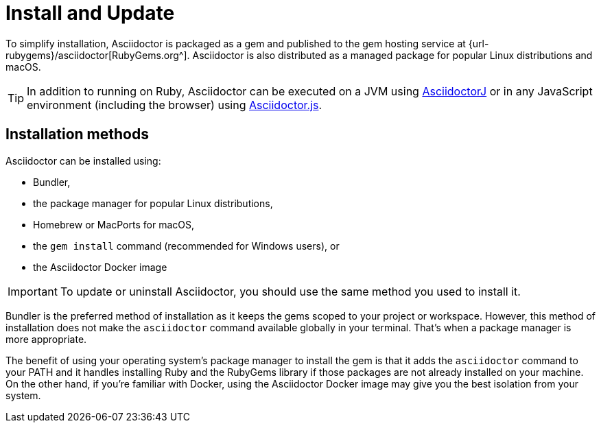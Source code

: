 = Install and Update

To simplify installation, Asciidoctor is packaged as a gem and published to the gem hosting service at {url-rubygems}/asciidoctor[RubyGems.org^].
Asciidoctor is also distributed as a managed package for popular Linux distributions and macOS.

TIP: In addition to running on Ruby, Asciidoctor can be executed on a JVM using xref:asciidoctorj::index.adoc[AsciidoctorJ] or in any JavaScript environment (including the browser) using xref:asciidoctor.js::index.adoc[Asciidoctor.js].

== Installation methods

Asciidoctor can be installed using:

* Bundler,
* the package manager for popular Linux distributions,
* Homebrew or MacPorts for macOS,
* the `gem install` command (recommended for Windows users), or
* the Asciidoctor Docker image

IMPORTANT: To update or uninstall Asciidoctor, you should use the same method you used to install it.

Bundler is the preferred method of installation as it keeps the gems scoped to your project or workspace.
However, this method of installation does not make the `asciidoctor` command available globally in your terminal.
That's when a package manager is more appropriate.

The benefit of using your operating system's package manager to install the gem is that it adds the `asciidoctor` command to your PATH and it handles installing Ruby and the RubyGems library if those packages are not already installed on your machine.
On the other hand, if you're familiar with Docker, using the Asciidoctor Docker image may give you the best isolation from your system.
